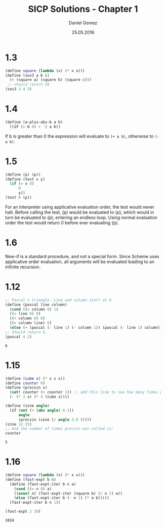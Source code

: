#+TITLE: SICP Solutions - Chapter 1
#+AUTHOR: Daniel Gomez
#+DATE: 25.05.2016

* 1.3
#+BEGIN_SRC scheme :export both :output scalar
(define square (lambda (x) (* x x)))
(define (sos3 a b c)
  (+ (square a) (square b) (square c)))
 ;; should return 50
(sos3 3 4 5)
#+END_SRC

#+RESULTS:
: 50

* 1.4
#+BEGIN_SRC scheme :exports code
(define (a-plus-abs-b a b)
  ((if (> b 0) + -) a b))
#+END_SRC
If b is greater than 0 the expression will evaluate to ~(+ a b)~, otherwise to ~(- a b)~.

* 1.5
#+BEGIN_SRC scheme :exports code :eval never
(define (p) (p))
(define (test x y)
  (if (= x 0)
      0
      y))
(test 0 (p))
#+END_SRC
For an interpreter using applicative evaluation order, the test would never halt. Before
calling the test, (p) would be evaluated to (p), which would in turn be evaluated to
(p), entering an endless loop.
Using normal evaluation order the test would return 0 before ever evaluating (p).

* 1.6
New-if is a standard procedure, and not a special form. Since Scheme uses applicative
order evaluation, all arguments will be evaluated leading to an infinite recursion.

* 1.12
#+BEGIN_SRC scheme :exports both :output scalar
;; Pascal's triangle. Line and column start at 0.
(define (pascal line column)
  (cond ((= column 0) 1)
  ((< line 0) 0)
  ((< column 0) 0)
  ((> column line) 0)
  (else (+ (pascal (- line 1) (- column 1)) (pascal (- line 1) column)))))
;; Should return 6.
(pascal 4 2)
#+END_SRC

#+RESULTS:
: 6

* 1.15
#+BEGIN_SRC scheme :exports both :output scalar
(define (cube x) (* x x x))
(define counter 0)
(define (procsin x)
  (set! counter (+ counter 1)) ;; add this line to see how many times procsin is called.
  (- (* 3 x) (* 4 (cube x))))

(define (sine angle)
  (if (not (> (abs angle) 0.1))
      angle
      (procsin (sine (/ angle 3.0 )))))
(sine 12.15)
;; And the number of times procsin was called is:
counter
#+END_SRC

#+RESULTS:
: 5

* 1.16
#+BEGIN_SRC scheme :exports both :output scalar
(define square (lambda (x) (* x x)))
(define (fast-expt b n)
  (define (fast-expt-iter b n a)
    (cond ((= n 0) a)
    ((even? n) (fast-expt-iter (square b) (/ n 2) a))
    (else (fast-expt-iter b (- n 1) (* a b)))))
  (fast-expt-iter b n 1))

(fast-expt 2 10)
#+END_SRC

#+RESULTS:
: 1024
